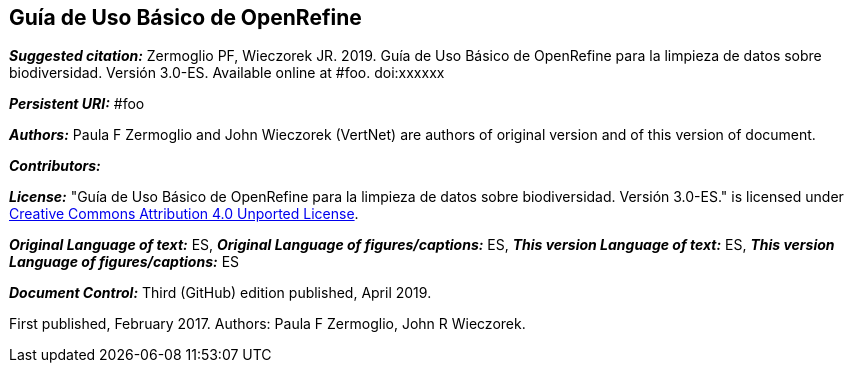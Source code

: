 [[guía-de-uso-básico-de-openrefine]]
Guía de Uso Básico de OpenRefine
--------------------------------

*_Suggested citation:_*
Zermoglio PF, Wieczorek JR. 2019. Guía de Uso Básico de OpenRefine para la limpieza de datos sobre biodiversidad. Versión 3.0-ES. Available online at #foo. doi:xxxxxx

*_Persistent URI:_*
#foo

*_Authors:_*
Paula F Zermoglio and John Wieczorek (VertNet) are authors of original version and of this version of document.

*_Contributors:_*


*_License:_* "Guía de Uso Básico de OpenRefine para la limpieza de datos sobre biodiversidad. Versión 3.0-ES." is licensed under https://creativecommons.org/licenses/by/4.0[Creative Commons Attribution 4.0 Unported License].

*_Original Language of text:_* ES, *_Original Language of figures/captions:_* ES, *_This version Language of text:_* ES, *_This version Language of figures/captions:_* ES

*_Document Control:_*
Third (GitHub) edition published, April 2019.

First published, February 2017. Authors: Paula F Zermoglio, John R Wieczorek.
